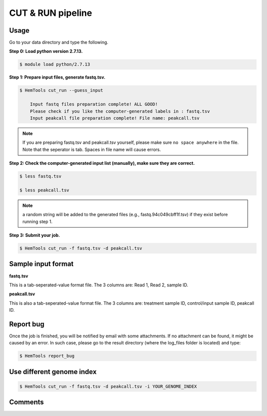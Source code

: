 CUT & RUN pipeline
==================


.. argparse::
   :filename: ../bin/HemTools
   :func: main_parser
   :prog: HemTools
   :path: cut_run


Usage
^^^^^

Go to your data directory and type the following.

**Step 0: Load python version 2.7.13.**

.. code:: bash

    $ module load python/2.7.13

**Step 1: Prepare input files, generate fastq.tsv.**

.. code:: bash

    $ HemTools cut_run --guess_input

	Input fastq files preparation complete! ALL GOOD!
	Please check if you like the computer-generated labels in : fastq.tsv
	Input peakcall file preparation complete! File name: peakcall.tsv

.. note:: If you are preparing fastq.tsv and peakcall.tsv yourself, please make sure ``no space anywhere`` in the file. Note that the seperator is tab. Spaces in file name will cause errors.

**Step 2: Check the computer-generated input list (manually), make sure they are correct.**

.. code:: bash

    $ less fastq.tsv

    $ less peakcall.tsv

.. note:: a random string will be added to the generated files (e.g., fastq.94c049cbff1f.tsv) if they exist before running step 1.

**Step 3: Submit your job.**

.. code:: bash

    $ HemTools cut_run -f fastq.tsv -d peakcall.tsv

Sample input format
^^^^^^^^^^^^^^^^^^^

**fastq.tsv**

This is a tab-seperated-value format file. The 3 columns are: Read 1, Read 2, sample ID.

.. image:: ../../images/fastq.tsv.png

**peakcall.tsv**

This is also a tab-seperated-value format file. The 3 columns are: treatment sample ID, control/input sample ID, peakcall ID.

.. image:: ../../images/peakcall.tsv.png


Report bug
^^^^^^^^^^

Once the job is finished, you will be notified by email with some attachments.  If no attachment can be found, it might be caused by an error. In such case, please go to the result directory (where the log_files folder is located) and type: 

.. code:: bash

    $ HemTools report_bug


Use different genome index
^^^^^^^^^^^^^^^^^^^^^^^^^^

.. code:: bash

    $ HemTools cut_run -f fastq.tsv -d peakcall.tsv -i YOUR_GENOME_INDEX



Comments
^^^^^^^^

.. disqus::
    :disqus_identifier: NGS_pipelines











